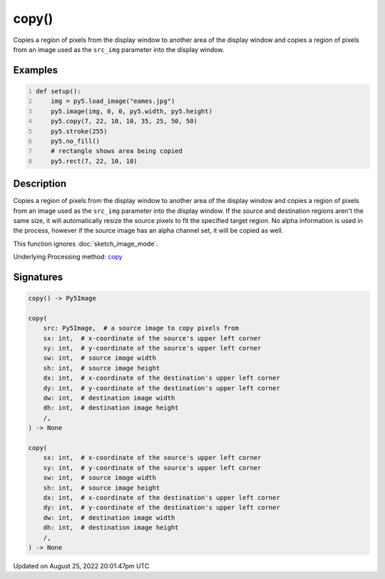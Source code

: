 copy()
======

Copies a region of pixels from the display window to another area of the display window and copies a region of pixels from an image used as the ``src_img`` parameter into the display window.

Examples
--------

.. raw:: html

    <div class="example-table">

.. raw:: html

    <div class="example-row"><div class="example-cell-image">

.. image:: /images/reference/Sketch_copy_0.png
    :alt: example picture for copy()

.. raw:: html

    </div><div class="example-cell-code">

.. code:: python
    :number-lines:

    def setup():
        img = py5.load_image("eames.jpg")
        py5.image(img, 0, 0, py5.width, py5.height)
        py5.copy(7, 22, 10, 10, 35, 25, 50, 50)
        py5.stroke(255)
        py5.no_fill()
        # rectangle shows area being copied
        py5.rect(7, 22, 10, 10)

.. raw:: html

    </div></div>

.. raw:: html

    </div>

Description
-----------

Copies a region of pixels from the display window to another area of the display window and copies a region of pixels from an image used as the ``src_img`` parameter into the display window. If the source and destination regions aren't the same size, it will automatically resize the source pixels to fit the specified target region. No alpha information is used in the process, however if the source image has an alpha channel set, it will be copied as well.

This function ignores :doc:`sketch_image_mode`.

Underlying Processing method: `copy <https://processing.org/reference/copy_.html>`_

Signatures
------

.. code:: python

    copy() -> Py5Image

    copy(
        src: Py5Image,  # a source image to copy pixels from
        sx: int,  # x-coordinate of the source's upper left corner
        sy: int,  # y-coordinate of the source's upper left corner
        sw: int,  # source image width
        sh: int,  # source image height
        dx: int,  # x-coordinate of the destination's upper left corner
        dy: int,  # y-coordinate of the destination's upper left corner
        dw: int,  # destination image width
        dh: int,  # destination image height
        /,
    ) -> None

    copy(
        sx: int,  # x-coordinate of the source's upper left corner
        sy: int,  # y-coordinate of the source's upper left corner
        sw: int,  # source image width
        sh: int,  # source image height
        dx: int,  # x-coordinate of the destination's upper left corner
        dy: int,  # y-coordinate of the destination's upper left corner
        dw: int,  # destination image width
        dh: int,  # destination image height
        /,
    ) -> None
Updated on August 25, 2022 20:01:47pm UTC

